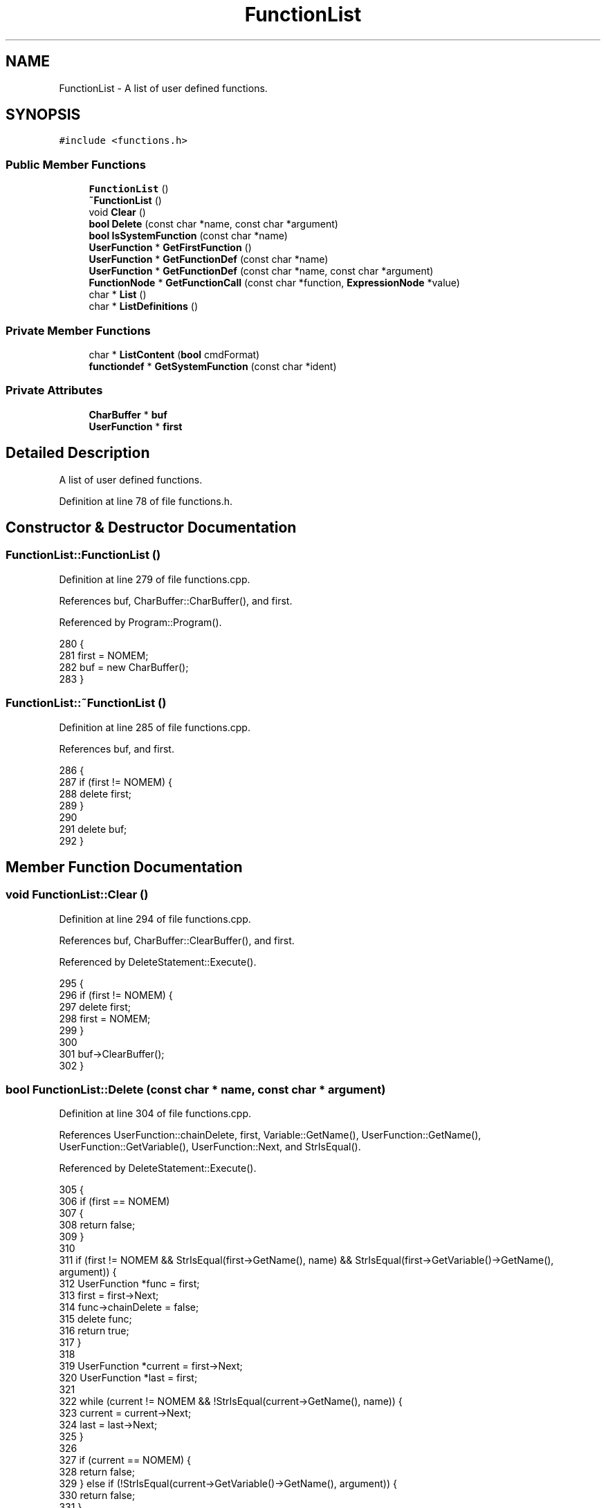 .TH "FunctionList" 3 "Thu Jan 19 2017" "Version 1.6.0" "amath" \" -*- nroff -*-
.ad l
.nh
.SH NAME
FunctionList \- A list of user defined functions\&.  

.SH SYNOPSIS
.br
.PP
.PP
\fC#include <functions\&.h>\fP
.SS "Public Member Functions"

.in +1c
.ti -1c
.RI "\fBFunctionList\fP ()"
.br
.ti -1c
.RI "\fB~FunctionList\fP ()"
.br
.ti -1c
.RI "void \fBClear\fP ()"
.br
.ti -1c
.RI "\fBbool\fP \fBDelete\fP (const char *name, const char *argument)"
.br
.ti -1c
.RI "\fBbool\fP \fBIsSystemFunction\fP (const char *name)"
.br
.ti -1c
.RI "\fBUserFunction\fP * \fBGetFirstFunction\fP ()"
.br
.ti -1c
.RI "\fBUserFunction\fP * \fBGetFunctionDef\fP (const char *name)"
.br
.ti -1c
.RI "\fBUserFunction\fP * \fBGetFunctionDef\fP (const char *name, const char *argument)"
.br
.ti -1c
.RI "\fBFunctionNode\fP * \fBGetFunctionCall\fP (const char *function, \fBExpressionNode\fP *value)"
.br
.ti -1c
.RI "char * \fBList\fP ()"
.br
.ti -1c
.RI "char * \fBListDefinitions\fP ()"
.br
.in -1c
.SS "Private Member Functions"

.in +1c
.ti -1c
.RI "char * \fBListContent\fP (\fBbool\fP cmdFormat)"
.br
.ti -1c
.RI "\fBfunctiondef\fP * \fBGetSystemFunction\fP (const char *ident)"
.br
.in -1c
.SS "Private Attributes"

.in +1c
.ti -1c
.RI "\fBCharBuffer\fP * \fBbuf\fP"
.br
.ti -1c
.RI "\fBUserFunction\fP * \fBfirst\fP"
.br
.in -1c
.SH "Detailed Description"
.PP 
A list of user defined functions\&. 
.PP
Definition at line 78 of file functions\&.h\&.
.SH "Constructor & Destructor Documentation"
.PP 
.SS "FunctionList::FunctionList ()"

.PP
Definition at line 279 of file functions\&.cpp\&.
.PP
References buf, CharBuffer::CharBuffer(), and first\&.
.PP
Referenced by Program::Program()\&.
.PP
.nf
280 {
281     first = NOMEM;
282     buf = new CharBuffer();
283 }
.fi
.SS "FunctionList::~FunctionList ()"

.PP
Definition at line 285 of file functions\&.cpp\&.
.PP
References buf, and first\&.
.PP
.nf
286 {
287     if (first != NOMEM) {
288         delete first;
289     }
290 
291     delete buf;
292 }
.fi
.SH "Member Function Documentation"
.PP 
.SS "void FunctionList::Clear ()"

.PP
Definition at line 294 of file functions\&.cpp\&.
.PP
References buf, CharBuffer::ClearBuffer(), and first\&.
.PP
Referenced by DeleteStatement::Execute()\&.
.PP
.nf
295 {
296     if (first != NOMEM) {
297         delete first;
298         first = NOMEM;
299     }
300 
301     buf->ClearBuffer();
302 }
.fi
.SS "\fBbool\fP FunctionList::Delete (const char * name, const char * argument)"

.PP
Definition at line 304 of file functions\&.cpp\&.
.PP
References UserFunction::chainDelete, first, Variable::GetName(), UserFunction::GetName(), UserFunction::GetVariable(), UserFunction::Next, and StrIsEqual()\&.
.PP
Referenced by DeleteStatement::Execute()\&.
.PP
.nf
305 {
306     if (first == NOMEM)
307     {
308         return false;
309     }
310 
311     if (first != NOMEM && StrIsEqual(first->GetName(), name) && StrIsEqual(first->GetVariable()->GetName(), argument)) {
312         UserFunction *func = first;
313         first = first->Next;
314         func->chainDelete = false;
315         delete func;
316         return true;
317     }
318 
319     UserFunction *current = first->Next;
320     UserFunction *last = first;
321 
322     while (current != NOMEM && !StrIsEqual(current->GetName(), name)) {
323         current = current->Next;
324         last = last->Next;
325     }
326 
327     if (current == NOMEM) {
328         return false;
329     } else if (!StrIsEqual(current->GetVariable()->GetName(), argument)) {
330         return false;
331     }
332 
333     last->Next = current->Next;
334 
335     // Only delete this variable\&. Not the whole chain\&.
336     current->chainDelete = false;
337     delete current;
338 
339     return true;
340 }
.fi
.SS "\fBUserFunction\fP * FunctionList::GetFirstFunction ()"

.PP
Definition at line 342 of file functions\&.cpp\&.
.PP
References first\&.
.PP
.nf
343 {
344     return first;
345 }
.fi
.SS "\fBFunctionNode\fP * FunctionList::GetFunctionCall (const char * function, \fBExpressionNode\fP * value)"

.PP
Definition at line 388 of file functions\&.cpp\&.
.PP
References functiondef::create, first, UserFunction::GetName(), GetSystemFunction(), UserFunction::Next, StrIsEqual(), and UserFunctionNode::UserFunctionNode()\&.
.PP
Referenced by Parser::ParseIdent()\&.
.PP
.nf
389 {
390     const functiondef *systemFunction = GetSystemFunction(function);
391     if (systemFunction != NOMEM) {
392         return (systemFunction->create)(parameter);
393     }
394 
395     UserFunction *current = first;
396     while (current != NOMEM && !StrIsEqual(current->GetName(), function)) {
397         current = current->Next;
398     }
399 
400     if (current != NOMEM) {
401         return new UserFunctionNode(current, parameter);
402     }
403 
404     return NOMEM;
405 }
.fi
.SS "\fBUserFunction\fP * FunctionList::GetFunctionDef (const char * name)"

.PP
Definition at line 347 of file functions\&.cpp\&.
.PP
References first, UserFunction::GetName(), UserFunction::Next, StrIsEqual(), and UserFunction::UserFunction()\&.
.PP
Referenced by Parser::ParseFunctionDef()\&.
.PP
.nf
348 {
349     // Search the list for function definition\&. If function not found then create a new definition\&.
350     if (first == NOMEM) {
351         first = new UserFunction(name);
352         return first;
353     }
354 
355     UserFunction *current = first;
356     UserFunction *last = NOMEM;
357 
358     while (current != NOMEM) {
359         if (StrIsEqual(current->GetName(), name)) {
360             return current;
361         }
362 
363         last = current;
364         current = current->Next;
365     }
366 
367     current = new UserFunction(name);
368     last->Next = current;
369 
370     return current;
371 }
.fi
.SS "\fBUserFunction\fP * FunctionList::GetFunctionDef (const char * name, const char * argument)"

.PP
Definition at line 373 of file functions\&.cpp\&.
.PP
References first, Variable::GetName(), UserFunction::GetName(), UserFunction::GetVariable(), UserFunction::Next, and StrIsEqual()\&.
.PP
Referenced by PlotStatement::Execute(), and DrawStatement::Execute()\&.
.PP
.nf
374 {
375     UserFunction *current = first;
376 
377     while (current != NOMEM) {
378         if (StrIsEqual(current->GetName(), name) && StrIsEqual(current->GetVariable()->GetName(), argument)) {
379             return current;
380         }
381 
382         current = current->Next;
383     }
384 
385     return NOMEM;
386 }
.fi
.SS "\fBfunctiondef\fP * FunctionList::GetSystemFunction (const char * ident)\fC [private]\fP"

.PP
Definition at line 463 of file functions\&.cpp\&.
.PP
References functiondefs, functiondef::name, and StrIsEqual()\&.
.PP
Referenced by GetFunctionCall(), and IsSystemFunction()\&.
.PP
.nf
464 {
465     static const unsigned int count = sizeof(functiondefs) / sizeof(functiondef);
466     for (unsigned int i = 0; i < count; i++) {
467         if (StrIsEqual(functiondefs[i]\&.name, ident)) {
468             return (functiondef*)&functiondefs[i];
469         }
470     }
471 
472     return NOMEM;
473 }
.fi
.SS "\fBbool\fP FunctionList::IsSystemFunction (const char * name)"

.PP
Definition at line 458 of file functions\&.cpp\&.
.PP
References GetSystemFunction()\&.
.PP
Referenced by Parser::ParseFunctionDef()\&.
.PP
.nf
459 {
460     return (GetSystemFunction(name) != NOMEM);
461 }
.fi
.SS "char * FunctionList::List ()"

.PP
Definition at line 407 of file functions\&.cpp\&.
.PP
References ListContent()\&.
.PP
Referenced by ListFunctionsStatement::Execute()\&.
.PP
.nf
408 {
409     return ListContent(false);
410 }
.fi
.SS "char * FunctionList::ListContent (\fBbool\fP cmdFormat)\fC [private]\fP"

.PP
Definition at line 417 of file functions\&.cpp\&.
.PP
References CharBuffer::Append(), buf, CharBuffer::Empty(), CharBuffer::EnsureSize(), first, UserFunction::GetExpression(), Variable::GetName(), UserFunction::GetName(), CharBuffer::GetString(), ExpressionNode::GetText(), UserFunction::GetVariable(), UserFunction::Next, and StrLen()\&.
.PP
Referenced by List(), and ListDefinitions()\&.
.PP
.nf
418 {
419     if (first == NOMEM) {
420         return (char*)(cmdFormat ? NOMEM : HELPFUNCNDEF);
421     }
422 
423     int len = 0;
424     UserFunction *current = first;
425 
426     while (current != NOMEM) {
427         len += StrLen(current->GetName());
428         len += 1;
429         len += StrLen(current->GetVariable()->GetName());
430         len += 2;
431         len += StrLen(current->GetExpression()->GetText());
432         len += cmdFormat ? 2 : 1;
433         current = current->Next;
434     }
435 
436     buf->Empty();
437     buf->EnsureSize(len + StrLen(NEWLINE) + 1);
438 
439     current = first;
440     while (current != NOMEM) {
441         buf->Append(current->GetName());
442         buf->Append("(");
443         buf->Append(current->GetVariable()->GetName());
444         buf->Append(")=");
445         buf->Append(current->GetExpression()->GetText());
446 
447         if (cmdFormat) {
448             buf->Append(';');
449         }
450 
451         buf->Append(NEWLINE);
452         current = current->Next;
453     }
454 
455     return buf->GetString();
456 }
.fi
.SS "char * FunctionList::ListDefinitions ()"

.PP
Definition at line 412 of file functions\&.cpp\&.
.PP
References ListContent()\&.
.PP
Referenced by SaveStatement::Execute()\&.
.PP
.nf
413 {
414     return ListContent(true);
415 }
.fi
.SH "Member Data Documentation"
.PP 
.SS "\fBCharBuffer\fP* FunctionList::buf\fC [private]\fP"

.PP
Definition at line 96 of file functions\&.h\&.
.PP
Referenced by Clear(), FunctionList(), ListContent(), and ~FunctionList()\&.
.SS "\fBUserFunction\fP* FunctionList::first\fC [private]\fP"

.PP
Definition at line 97 of file functions\&.h\&.
.PP
Referenced by Clear(), Delete(), FunctionList(), GetFirstFunction(), GetFunctionCall(), GetFunctionDef(), ListContent(), and ~FunctionList()\&.

.SH "Author"
.PP 
Generated automatically by Doxygen for amath from the source code\&.
